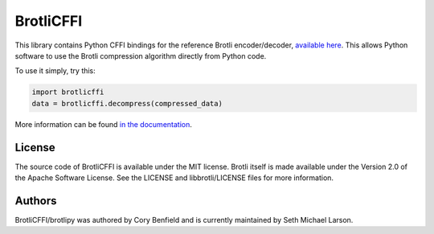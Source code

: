 BrotliCFFI
==========

This library contains Python CFFI bindings for the reference Brotli encoder/decoder,
`available here`_. This allows Python software to use the Brotli compression
algorithm directly from Python code.

To use it simply, try this:

.. code-block:: python

    import brotlicffi
    data = brotlicffi.decompress(compressed_data)

More information can be found `in the documentation`_.

.. _available here: https://github.com/google/brotli
.. _in the documentation: https://brotlipy.readthedocs.org

License
-------

The source code of BrotliCFFI is available under the MIT license. Brotli itself
is made available under the Version 2.0 of the Apache Software License. See the
LICENSE and libbrotli/LICENSE files for more information.

Authors
-------

BrotliCFFI/brotlipy was authored by Cory Benfield and
is currently maintained by Seth Michael Larson.
